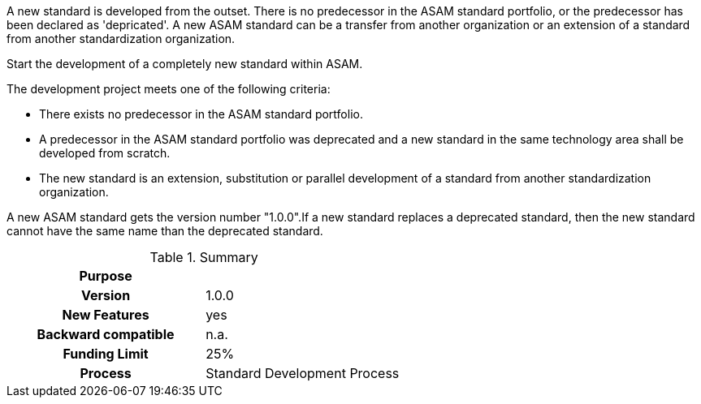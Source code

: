 
//tag::short[]
A new standard is developed from the outset. There is no predecessor in the ASAM standard portfolio, or the predecessor has been declared as 'depricated'. A new ASAM standard can be a transfer from another organization or an extension of a standard from another standardization organization.
//end::short[]

//tag::long[]
Start the development of a completely new standard within ASAM.

The development project meets one of the following criteria:

* There exists no predecessor in the ASAM standard portfolio.
* A predecessor in the ASAM standard portfolio was deprecated and a new standard in the same technology area shall be developed from scratch.
* The new standard is an extension, substitution or parallel development of a standard from another standardization organization.

A new ASAM standard gets the version number "1.0.0".If a new standard replaces a deprecated standard, then the new standard cannot have the same name than the deprecated standard.

//tag::table[]
.Summary
[cols="1h,1"]
|===
|Purpose
|

|Version
| 1.0.0

|New Features
| yes

|Backward compatible
| n.a.

|Funding Limit
| 25%

|Process
| Standard Development Process

|===
//end::table[]
//end::long[]
